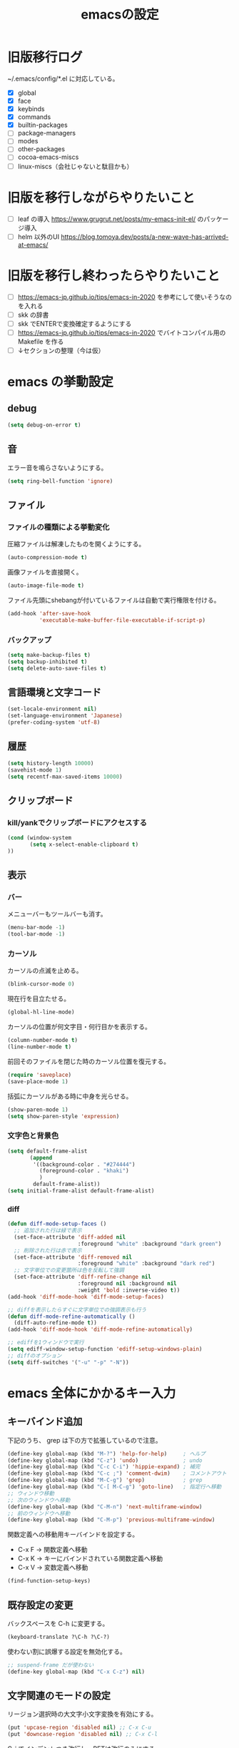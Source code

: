 #+TITLE: emacsの設定
#+STARTUP: overview

# MEMO: コードブロックの挿入は C-c C-, s してから emacs-lisp を追加
# MEMO: コードブロックを別バッファで編集するときは C-c ' （終了もこれ）

# .emacs.d/init.el を見て上から順番にいるものを書いていく、セクションは逐一追加
# 1個移動したら起動確認からのコミット
# 旧版を移行しながらやりたいこと、終わってから変えたいことはそれぞれ以下のセクションに書いておく

* 旧版移行ログ

~/.emacs/config/*.el に対応している。

- [X] global
- [X] face
- [X] keybinds
- [X] commands
- [X] builtin-packages
- [ ] package-managers
- [ ] modes
- [ ] other-packages
- [ ] cocoa-emacs-miscs
- [ ] linux-miscs（会社じゃないと駄目かも）

* 旧版を移行しながらやりたいこと

- [ ] leaf の導入 https://www.grugrut.net/posts/my-emacs-init-el/ のパッケージ導入
- [ ] helm 以外のUI https://blog.tomoya.dev/posts/a-new-wave-has-arrived-at-emacs/

* 旧版を移行し終わったらやりたいこと

- [ ] https://emacs-jp.github.io/tips/emacs-in-2020 を参考にして使いそうなのを入れる
- [ ] skk の辞書
- [ ] skk でENTERで変換確定するようにする
- [ ] https://emacs-jp.github.io/tips/emacs-in-2020 でバイトコンパイル用の Makefile を作る
- [ ] ↓セクションの整理（今は仮）

* emacs の挙動設定

** debug

#+begin_src emacs-lisp
  (setq debug-on-error t)
#+end_src

** 音

エラー音を鳴らさないようにする。

#+begin_src emacs-lisp
  (setq ring-bell-function 'ignore)
#+end_src

** ファイル

*** ファイルの種類による挙動変化

圧縮ファイルは解凍したものを開くようにする。

#+begin_src emacs-lisp
  (auto-compression-mode t)
#+end_src

画像ファイルを直接開く。

#+begin_src emacs-lisp
  (auto-image-file-mode t)
#+end_src

ファイル先頭にshebangが付いているファイルは自動で実行権限を付ける。

#+begin_src emacs-lisp
  (add-hook 'after-save-hook
            'executable-make-buffer-file-executable-if-script-p)
#+end_src

*** バックアップ

#+begin_src emacs-lisp
  (setq make-backup-files t)
  (setq backup-inhibited t)
  (setq delete-auto-save-files t)
#+end_src

** 言語環境と文字コード

#+begin_src emacs-lisp
  (set-locale-environment nil)
  (set-language-environment 'Japanese)
  (prefer-coding-system 'utf-8)
#+end_src

** 履歴

#+begin_src emacs-lisp
  (setq history-length 10000)
  (savehist-mode 1)
  (setq recentf-max-saved-items 10000)
#+end_src

** クリップボード

*** kill/yankでクリップボードにアクセスする

#+begin_src emacs-lisp
  (cond (window-system
         (setq x-select-enable-clipboard t)
  ))
#+end_src

** 表示

*** バー

メニューバーもツールバーも消す。

#+begin_src emacs-lisp
  (menu-bar-mode -1)
  (tool-bar-mode -1)
#+end_src

*** カーソル

カーソルの点滅を止める。

#+begin_src emacs-lisp
  (blink-cursor-mode 0)
#+end_src

現在行を目立たせる。

#+begin_src emacs-lisp
  (global-hl-line-mode)
#+end_src

カーソルの位置が何文字目・何行目かを表示する。

#+begin_src emacs-lisp
  (column-number-mode t)
  (line-number-mode t)
#+end_src

前回そのファイルを閉じた時のカーソル位置を復元する。

#+begin_src emacs-lisp
  (require 'saveplace)
  (save-place-mode 1)
#+end_src

括弧にカーソルがある時に中身を光らせる。

#+begin_src emacs-lisp
  (show-paren-mode 1)
  (setq show-paren-style 'expression)
#+end_src

*** 文字色と背景色

#+begin_src emacs-lisp
  (setq default-frame-alist
         (append
          '((background-color . "#274444")
            (foreground-color . "khaki")
            )
          default-frame-alist))
  (setq initial-frame-alist default-frame-alist)

#+end_src

*** diff

#+begin_src emacs-lisp
  (defun diff-mode-setup-faces ()
    ;; 追加された行は緑で表示
    (set-face-attribute 'diff-added nil
                        :foreground "white" :background "dark green")
    ;; 削除された行は赤で表示
    (set-face-attribute 'diff-removed nil
                        :foreground "white" :background "dark red")
    ;; 文字単位での変更箇所は色を反転して強調
    (set-face-attribute 'diff-refine-change nil
                        :foreground nil :background nil
                        :weight 'bold :inverse-video t))
  (add-hook 'diff-mode-hook 'diff-mode-setup-faces)

  ;; diffを表示したらすぐに文字単位での強調表示も行う
  (defun diff-mode-refine-automatically ()
    (diff-auto-refine-mode t))
  (add-hook 'diff-mode-hook 'diff-mode-refine-automatically)

  ;; ediffを1ウィンドウで実行
  (setq ediff-window-setup-function 'ediff-setup-windows-plain)
  ;; diffのオプション
  (setq diff-switches '("-u" "-p" "-N"))
#+end_src

* emacs 全体にかかるキー入力

** キーバインド追加

下記のうち、 grep は下の方で拡張しているので注意。

#+begin_src emacs-lisp
  (define-key global-map (kbd "M-?") 'help-for-help)     ; ヘルプ
  (define-key global-map (kbd "C-z") 'undo)              ; undo
  (define-key global-map (kbd "C-c C-i") 'hippie-expand) ; 補完
  (define-key global-map (kbd "C-c ;") 'comment-dwim)    ; コメントアウト
  (define-key global-map (kbd "M-C-g") 'grep)            ; grep
  (define-key global-map (kbd "C-[ M-C-g") 'goto-line)   ; 指定行へ移動
  ;; ウィンドウ移動
  ;; 次のウィンドウへ移動
  (define-key global-map (kbd "C-M-n") 'next-multiframe-window)
  ;; 前のウィンドウへ移動
  (define-key global-map (kbd "C-M-p") 'previous-multiframe-window)
#+end_src

関数定義への移動用キーバインドを設定する。

- C-x F -> 関数定義へ移動
- C-x K -> キーにバインドされている関数定義へ移動
- C-x V -> 変数定義へ移動

#+begin_src emacs-lisp
  (find-function-setup-keys)
#+end_src

** 既存設定の変更

バックスペースを C-h に変更する。

#+begin_src emacs-lisp
  (keyboard-translate ?\C-h ?\C-?)
#+end_src

使わない割に誤爆する設定を無効化する。

#+begin_src emacs-lisp
  ;; suspend-frame だが使わない
  (define-key global-map (kbd "C-x C-z") nil)
#+end_src

** 文字関連のモードの設定

リージョン選択時の大文字小文字変換を有効にする。

#+begin_src emacs-lisp
  (put 'upcase-region 'disabled nil) ;; C-x C-u
  (put 'downcase-region 'disabled nil) ;; C-x C-l
#+end_src

C-j でインデントつき改行し、RETは改行のみにする。

#+begin_src emacs-lisp
  (electric-indent-mode -1)
#+end_src

すべてのインデントをスペースで入力する。

#+begin_src emacs-lisp
  (setq-default indent-tabs-mode nil)
#+end_src

* ビルトインパッケージの拡張

独自コマンドの実装にも影響がありうるため、独自コマンドの実装よりも先に定義しておく。

** dired

#+begin_src emacs-lisp
    (require 'dired-x)
    (require 'wdired)

    ;; diredから"r"でファイル名をインライン編集する
    (define-key dired-mode-map "r" 'wdired-change-to-wdired-mode)
#+end_src

** grep

#+begin_src emacs-lisp
  (require 'grep)
  (setq grep-command-before-query "grep -nH -r -e ")
  (defun grep-default-command ()
    (if current-prefix-arg
        (let ((grep-command-before-target
               (concat grep-command-before-query
                       (shell-quote-argument (grep-tag-default)))))
          (cons (if buffer-file-name
                    (concat grep-command-before-target
                            " *."
                            (file-name-extension buffer-file-name))
                  (concat grep-command-before-target " ."))
                (+ (length grep-command-before-target) 1)))
      (car grep-command)))
  (setq grep-command (cons (concat grep-command-before-query " .")
                           (+ (length grep-command-before-query) 1)))
#+end_src

* 独自コマンド実装

** バージョン管理システム

dired からバージョン管理システムの *-status を起動するコマンド。
wdired と magit に依存。（本来は svn-status にも依存しているがほとんど使わないので入れてない）

#+begin_src emacs-lisp
  (defun find-path-in-parents (directory base-names)
    (or (cl-find-if 'file-exists-p
                 (mapcar (lambda (base-name)
                           (concat directory base-name))
                         base-names))
        (if (string= directory "/")
            nil
          (let ((parent-directory (substring directory 0 -1)))
            (find-path-in-parents parent-directory base-names)))))

  (setq this-file-path (file-name-directory (or load-file-name (buffer-file-name))))

  (defun dired-vc-status (&rest args)
    (interactive)
    (let ((path (find-path-in-parents (dired-current-directory)
                                      '(".svn" ".git"))))
      (cond ((null path)
             (message "not version controlled."))
            ((string-match-p "\\.svn$" path)
             (svn-status (file-name-directory path)))
            ((string-match-p "\\.git$" path)
             (magit-status (file-name-directory path))))))

  (define-key dired-mode-map "V" 'dired-vc-status)
#+end_src

** git grep

emacs の grep の方式で git grep を実行して結果からジャンプできるコマンド。

#+begin_src emacs-lisp
  (defun self-git-grep--chomp (str)
    (replace-regexp-in-string "[\n\r]+$" "" str))
  (defun self-git-grep--git-project-p ()
    (string=
     (self-git-grep--chomp
      (shell-command-to-string "git rev-parse --is-inside-work-tree"))
     "true"))

  (defun self-git-grep--git-root-directory ()
    (cond ((self-git-grep--git-project-p)
           (self-git-grep--chomp
            (shell-command-to-string "git rev-parse --show-toplevel")))
          (t
           "")))
  (defun git-grep (grep-dir command-args)
    (interactive
     (let ((root (concat (self-git-grep--git-root-directory) "/")))
       (list
        (read-file-name
         "Directory for git grep: " root root t)
        (read-shell-command
              "Run git-grep (like this): "
              (format "PAGER='' git --no-pager grep -I -n -i -e %s"
                      "")
              'git-grep-history))))

    ;; emacs 27.2 から let で grep-use-null-device の値を設定できなかったので
    ;; grep の実行前後で設定する
    (setq grep-use-null-device nil)
    (let ((command
           (format (concat
                    "cd %s && "
                    "%s")
                   grep-dir
                   command-args)))
      (grep command))
      (setq grep-use-null-device t))
#+end_src

** 行の折り返し制御

実行したバッファの行の折り返しを制御する。

#+begin_src emacs-lisp
  (defun toggle-truncate-lines ()
    (interactive)
    (if truncate-lines
        (setq truncate-lines nil)
      (setq truncate-lines t))
    (recenter))

  (global-set-key "\C-c\C-l" 'toggle-truncate-lines)
#+end_src

** re-builder

正規表現での置換に re-builder を使えるようにする。

*** 実行時の設定

#+begin_src emacs-lisp
  (require 're-builder)
  ;; 文字列リテラルではなく正規表現そのもの
  (setq reb-re-syntax 'string)
  (defvar reb-target-point nil)
  (defun re-builder-with-point ()
    "C-M-%仕様。現在位置から置換を開始するre-builder"
    (interactive)
    (setq reb-target-point (point))
    (re-builder))
  (defun re-builder-without-point ()
    "元のM-x re-builder"
    (interactive)
    (setq reb-target-point nil)
    (re-builder))
  (defadvice reb-update-overlays (after with-point activate)
    (when reb-target-point
      (with-selected-window reb-target-window
        (goto-char reb-target-point))))
  (global-set-key (kbd "C-M-%") 're-builder-with-point)
#+end_src

*** 置換開始コマンド

re-builder バッファ内で置換を開始する関数をキーに割り当て。

#+begin_src emacs-lisp
  (define-key reb-mode-map (kbd "<return>") 'reb-query-replace-this-regxp)
#+end_src

その関数の実装。

#+begin_src emacs-lisp
  (defun reb-query-replace-this-regxp (replace)
    "re-builder バッファ内の正規表現で、ターゲットバッファ内の置き換えをする。
  re-builder バッファ内で実行することを想定している。
  この関数の引数を置換先の文字列として使う。 \1 や \2 といった文字列で正規表現ん内の文字列を参照できる。"
    (interactive "sReplace with: ")
    (if (eq major-mode 'reb-mode)
        (let (o (reg (reb-read-regexp)))
          (select-window reb-target-window)
          (save-excursion
            (setq o (cl-find-if (lambda (ov) (eq (point) (overlay-end ov))) reb-overlays))
            (if o (goto-char (overlay-start o)))
            (query-replace-regexp reg replace)
            (reb-quit)))
      (error "Not in a re-builder buffer!")))
#+end_src

*** 正規表現での検索

入力されている正規表現でターゲットバッファ内を検索する C-c C-s / C-c C-r を C-s / C-r に割り当て。

#+begin_src emacs-lisp
  (define-key reb-mode-map (kbd "C-s") 'reb-next-match)
  (define-key reb-mode-map (kbd "C-r") 'reb-prev-match)
#+end_src

*** 終了時の正規表現コピー

終了する際に正規表現をコピーするように関数をキーに割り当て。
また C-c C-q を C-g にしている。

#+begin_src emacs-lisp
  (define-key reb-mode-map (kbd "C-g") 'reb-copy-and-quit)
  (define-key reb-mode-map (kbd "C-c C-q") 'reb-copy-and-quit)
#+end_src

その関数の実装。

#+begin_src emacs-lisp
  (defun reb-copy-and-quit ()
    (interactive)
    (reb-copy)
    (reb-quit))
#+end_src

*** クリア時の正規表現コピー

クリアするときは正規表現だけをクリアするように関数をキーに割り当て。
また C-c C-w を C-k にしている。

#+begin_src emacs-lisp
  (define-key reb-mode-map (kbd "C-k") 'reb-copy-and-erase)
  (define-key reb-mode-map (kbd "C-c C-k") 'reb-copy-and-erase)
#+end_src

その関数の実装。

#+begin_src emacs-lisp
  (defun reb-copy-and-erase ()
    (interactive)
    (reb-copy)
    (with-current-buffer reb-target-buffer (setq reb-regexp nil))
    (erase-buffer)
    (reb-insert-regexp)
    (forward-char -1))
#+end_src
